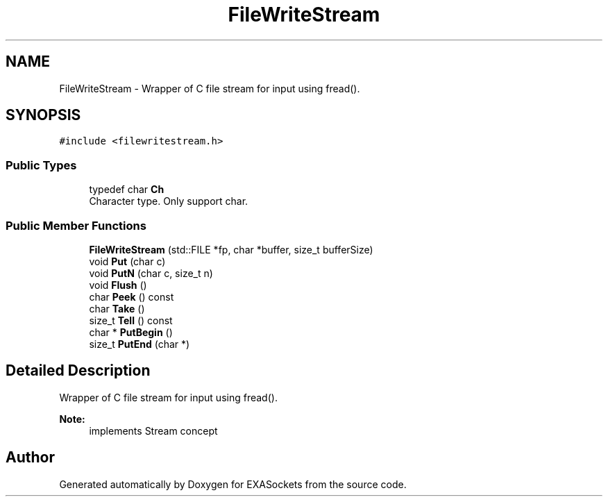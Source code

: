 .TH "FileWriteStream" 3 "Thu Nov 3 2016" "Version 0.9" "EXASockets" \" -*- nroff -*-
.ad l
.nh
.SH NAME
FileWriteStream \- Wrapper of C file stream for input using fread()\&.  

.SH SYNOPSIS
.br
.PP
.PP
\fC#include <filewritestream\&.h>\fP
.SS "Public Types"

.in +1c
.ti -1c
.RI "typedef char \fBCh\fP"
.br
.RI "Character type\&. Only support char\&. "
.in -1c
.SS "Public Member Functions"

.in +1c
.ti -1c
.RI "\fBFileWriteStream\fP (std::FILE *fp, char *buffer, size_t bufferSize)"
.br
.ti -1c
.RI "void \fBPut\fP (char c)"
.br
.ti -1c
.RI "void \fBPutN\fP (char c, size_t n)"
.br
.ti -1c
.RI "void \fBFlush\fP ()"
.br
.ti -1c
.RI "char \fBPeek\fP () const"
.br
.ti -1c
.RI "char \fBTake\fP ()"
.br
.ti -1c
.RI "size_t \fBTell\fP () const"
.br
.ti -1c
.RI "char * \fBPutBegin\fP ()"
.br
.ti -1c
.RI "size_t \fBPutEnd\fP (char *)"
.br
.in -1c
.SH "Detailed Description"
.PP 
Wrapper of C file stream for input using fread()\&. 


.PP
\fBNote:\fP
.RS 4
implements Stream concept 
.RE
.PP


.SH "Author"
.PP 
Generated automatically by Doxygen for EXASockets from the source code\&.
